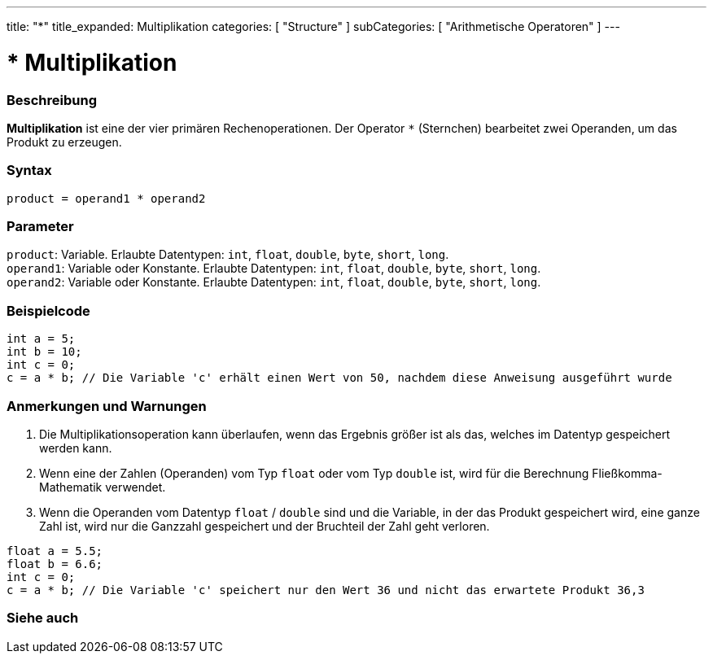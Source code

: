 ---
title: "*"
title_expanded: Multiplikation
categories: [ "Structure" ]
subCategories: [ "Arithmetische Operatoren" ]
---





= * Multiplikation


// OVERVIEW SECTION STARTS
[#overview]
--

[float]
=== Beschreibung
*Multiplikation* ist eine der vier primären Rechenoperationen. Der Operator `*` (Sternchen) bearbeitet zwei Operanden, um das Produkt zu erzeugen.
[%hardbreaks]


[float]
=== Syntax
`product = operand1 * operand2`


[float]
=== Parameter
`product`: Variable. Erlaubte Datentypen: `int`, `float`, `double`, `byte`, `short`, `long`. +
`operand1`: Variable oder Konstante. Erlaubte Datentypen: `int`, `float`, `double`, `byte`, `short`, `long`. +
`operand2`: Variable oder Konstante. Erlaubte Datentypen: `int`, `float`, `double`, `byte`, `short`, `long`.


--
// OVERVIEW SECTION ENDS




// HOW TO USE SECTION STARTS
[#howtouse]
--

[float]
=== Beispielcode

[source,arduino]
----
int a = 5;
int b = 10;
int c = 0;
c = a * b; // Die Variable 'c' erhält einen Wert von 50, nachdem diese Anweisung ausgeführt wurde
----
[%hardbreaks]

[float]
=== Anmerkungen und Warnungen
1. Die Multiplikationsoperation kann überlaufen, wenn das Ergebnis größer ist als das, welches im Datentyp gespeichert werden kann.

2. Wenn eine der Zahlen (Operanden) vom Typ `float` oder vom Typ `double` ist, wird für die Berechnung Fließkomma-Mathematik verwendet.

3. Wenn die Operanden vom Datentyp `float` / `double` sind und die Variable, in der das Produkt gespeichert wird, eine ganze Zahl ist, wird nur die Ganzzahl gespeichert und der Bruchteil der Zahl geht verloren.

[source,arduino]
----
float a = 5.5;
float b = 6.6;
int c = 0;
c = a * b; // Die Variable 'c' speichert nur den Wert 36 und nicht das erwartete Produkt 36,3
----
[%hardbreaks]

--
// HOW TO USE SECTION ENDS




// SEE ALSO SECTION STARTS
[#see_also]
--

[float]
=== Siehe auch

[role="language"]

--
// SEE ALSO SECTION ENDS
